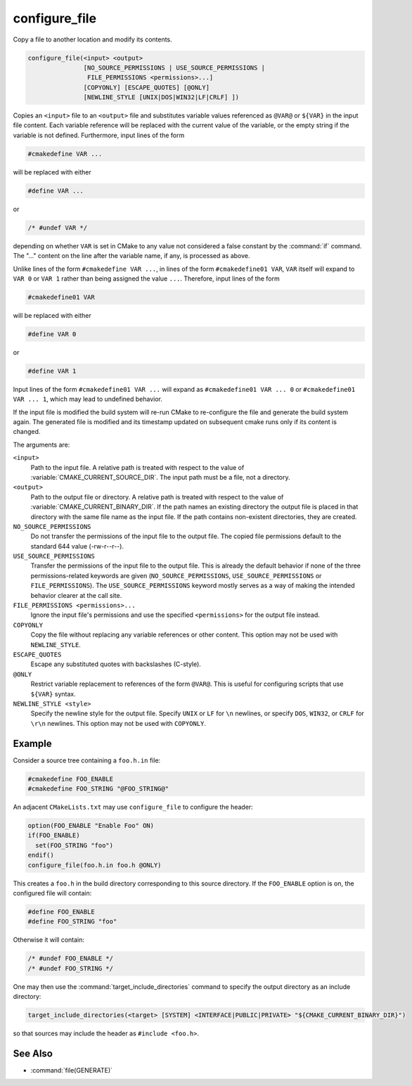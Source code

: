 configure_file
--------------

Copy a file to another location and modify its contents.

.. code-block:: cmake

  configure_file(<input> <output>
                 [NO_SOURCE_PERMISSIONS | USE_SOURCE_PERMISSIONS |
                  FILE_PERMISSIONS <permissions>...]
                 [COPYONLY] [ESCAPE_QUOTES] [@ONLY]
                 [NEWLINE_STYLE [UNIX|DOS|WIN32|LF|CRLF] ])

Copies an ``<input>`` file to an ``<output>`` file and substitutes
variable values referenced as ``@VAR@`` or ``${VAR}`` in the input
file content.  Each variable reference will be replaced with the
current value of the variable, or the empty string if the variable
is not defined.  Furthermore, input lines of the form

.. code-block:: c

  #cmakedefine VAR ...

will be replaced with either

.. code-block:: c

  #define VAR ...

or

.. code-block:: c

  /* #undef VAR */

depending on whether ``VAR`` is set in CMake to any value not considered
a false constant by the :command:`if` command.  The "..." content on the
line after the variable name, if any, is processed as above.

Unlike lines of the form ``#cmakedefine VAR ...``, in lines of the form
``#cmakedefine01 VAR``, ``VAR`` itself will expand to ``VAR 0`` or ``VAR 1``
rather than being assigned the value ``...``. Therefore, input lines of the form

.. code-block:: c

  #cmakedefine01 VAR

will be replaced with either

.. code-block:: c

  #define VAR 0

or

.. code-block:: c

  #define VAR 1

Input lines of the form ``#cmakedefine01 VAR ...`` will expand
as ``#cmakedefine01 VAR ... 0`` or ``#cmakedefine01 VAR ... 1``,
which may lead to undefined behavior.

.. versionadded:: 3.10
  The result lines (with the exception of the ``#undef`` comments) can be
  indented using spaces and/or tabs between the ``#`` character
  and the ``cmakedefine`` or ``cmakedefine01`` words. This whitespace
  indentation will be preserved in the output lines:

  .. code-block:: c

    #  cmakedefine VAR
    #  cmakedefine01 VAR

  will be replaced, if ``VAR`` is defined, with

  .. code-block:: c

    #  define VAR
    #  define VAR 1

If the input file is modified the build system will re-run CMake to
re-configure the file and generate the build system again.
The generated file is modified and its timestamp updated on subsequent
cmake runs only if its content is changed.

The arguments are:

``<input>``
  Path to the input file.  A relative path is treated with respect to
  the value of :variable:`CMAKE_CURRENT_SOURCE_DIR`.  The input path
  must be a file, not a directory.

``<output>``
  Path to the output file or directory.  A relative path is treated
  with respect to the value of :variable:`CMAKE_CURRENT_BINARY_DIR`.
  If the path names an existing directory the output file is placed
  in that directory with the same file name as the input file.
  If the path contains non-existent directories, they are created.

``NO_SOURCE_PERMISSIONS``
  .. versionadded:: 3.19

  Do not transfer the permissions of the input file to the output file.
  The copied file permissions default to the standard 644 value
  (-rw-r--r--).

``USE_SOURCE_PERMISSIONS``
  .. versionadded:: 3.20

  Transfer the permissions of the input file to the output file.
  This is already the default behavior if none of the three permissions-related
  keywords are given (``NO_SOURCE_PERMISSIONS``, ``USE_SOURCE_PERMISSIONS``
  or ``FILE_PERMISSIONS``).  The ``USE_SOURCE_PERMISSIONS`` keyword mostly
  serves as a way of making the intended behavior clearer at the call site.

``FILE_PERMISSIONS <permissions>...``
  .. versionadded:: 3.20

  Ignore the input file's permissions and use the specified ``<permissions>``
  for the output file instead.

``COPYONLY``
  Copy the file without replacing any variable references or other
  content.  This option may not be used with ``NEWLINE_STYLE``.

``ESCAPE_QUOTES``
  Escape any substituted quotes with backslashes (C-style).

``@ONLY``
  Restrict variable replacement to references of the form ``@VAR@``.
  This is useful for configuring scripts that use ``${VAR}`` syntax.

``NEWLINE_STYLE <style>``
  Specify the newline style for the output file.  Specify
  ``UNIX`` or ``LF`` for ``\n`` newlines, or specify
  ``DOS``, ``WIN32``, or ``CRLF`` for ``\r\n`` newlines.
  This option may not be used with ``COPYONLY``.

Example
^^^^^^^

Consider a source tree containing a ``foo.h.in`` file:

.. code-block:: c

  #cmakedefine FOO_ENABLE
  #cmakedefine FOO_STRING "@FOO_STRING@"

An adjacent ``CMakeLists.txt`` may use ``configure_file`` to
configure the header:

.. code-block:: cmake

  option(FOO_ENABLE "Enable Foo" ON)
  if(FOO_ENABLE)
    set(FOO_STRING "foo")
  endif()
  configure_file(foo.h.in foo.h @ONLY)

This creates a ``foo.h`` in the build directory corresponding to
this source directory.  If the ``FOO_ENABLE`` option is on, the
configured file will contain:

.. code-block:: c

  #define FOO_ENABLE
  #define FOO_STRING "foo"

Otherwise it will contain:

.. code-block:: c

  /* #undef FOO_ENABLE */
  /* #undef FOO_STRING */

One may then use the :command:`target_include_directories` command to
specify the output directory as an include directory:

.. code-block:: cmake

  target_include_directories(<target> [SYSTEM] <INTERFACE|PUBLIC|PRIVATE> "${CMAKE_CURRENT_BINARY_DIR}")

so that sources may include the header as ``#include <foo.h>``.

See Also
^^^^^^^^

* :command:`file(GENERATE)`
